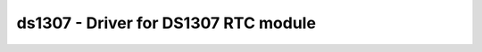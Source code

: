 .. _ds1307:

ds1307 - Driver for DS1307 RTC module
=====================================

.. doxygengroup:: ds1307

